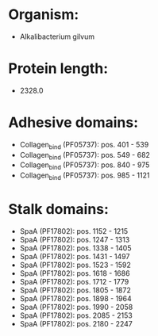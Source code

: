 * Organism:
- Alkalibacterium gilvum
* Protein length:
- 2328.0
* Adhesive domains:
- Collagen_bind (PF05737): pos. 401 - 539
- Collagen_bind (PF05737): pos. 549 - 682
- Collagen_bind (PF05737): pos. 840 - 975
- Collagen_bind (PF05737): pos. 985 - 1121
* Stalk domains:
- SpaA (PF17802): pos. 1152 - 1215
- SpaA (PF17802): pos. 1247 - 1313
- SpaA (PF17802): pos. 1338 - 1405
- SpaA (PF17802): pos. 1431 - 1497
- SpaA (PF17802): pos. 1523 - 1592
- SpaA (PF17802): pos. 1618 - 1686
- SpaA (PF17802): pos. 1712 - 1779
- SpaA (PF17802): pos. 1805 - 1872
- SpaA (PF17802): pos. 1898 - 1964
- SpaA (PF17802): pos. 1990 - 2058
- SpaA (PF17802): pos. 2085 - 2153
- SpaA (PF17802): pos. 2180 - 2247

